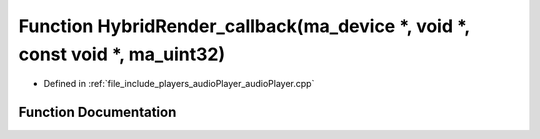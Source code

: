 .. _exhale_function_audioPlayer_8cpp_1a7d838e56a4484d297c33aa7a2c01ca91:

Function HybridRender_callback(ma_device \*, void \*, const void \*, ma_uint32)
===============================================================================

- Defined in :ref:`file_include_players_audioPlayer_audioPlayer.cpp`


Function Documentation
----------------------


.. doxygenfunction:: HybridRender_callback(ma_device *, void *, const void *, ma_uint32)
   :project: Project_DJ_Engine